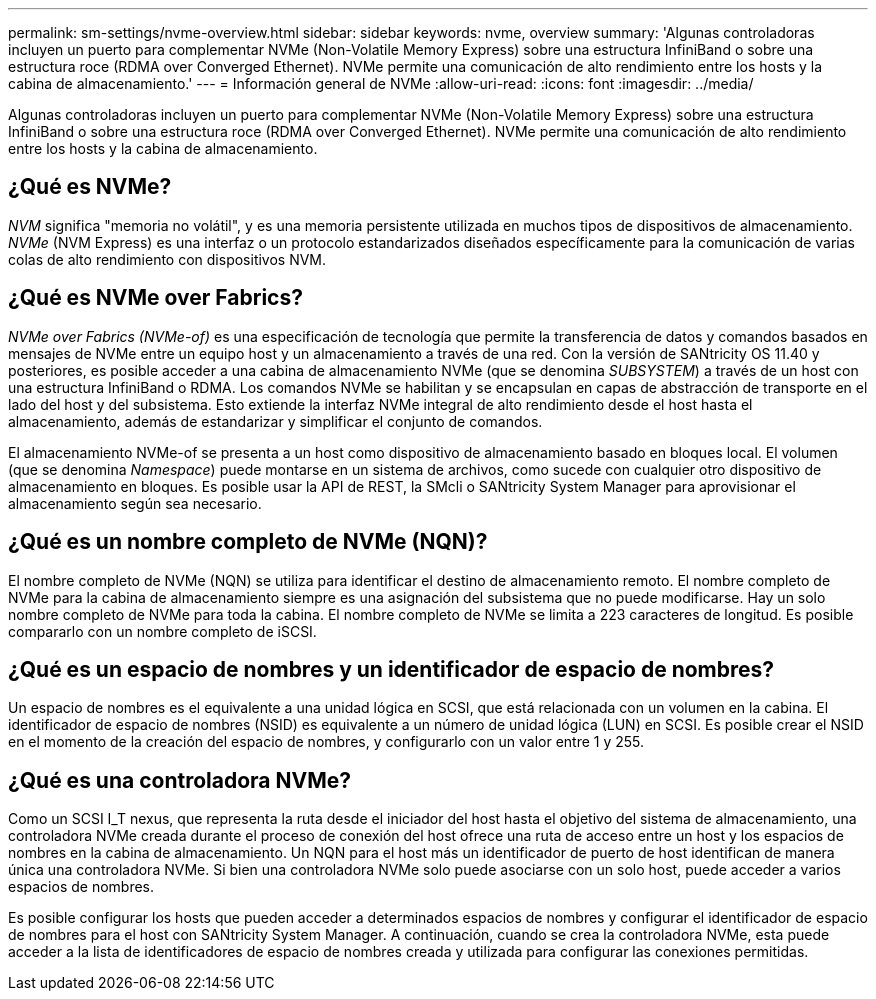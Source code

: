 ---
permalink: sm-settings/nvme-overview.html 
sidebar: sidebar 
keywords: nvme, overview 
summary: 'Algunas controladoras incluyen un puerto para complementar NVMe (Non-Volatile Memory Express) sobre una estructura InfiniBand o sobre una estructura roce (RDMA over Converged Ethernet). NVMe permite una comunicación de alto rendimiento entre los hosts y la cabina de almacenamiento.' 
---
= Información general de NVMe
:allow-uri-read: 
:icons: font
:imagesdir: ../media/


[role="lead"]
Algunas controladoras incluyen un puerto para complementar NVMe (Non-Volatile Memory Express) sobre una estructura InfiniBand o sobre una estructura roce (RDMA over Converged Ethernet). NVMe permite una comunicación de alto rendimiento entre los hosts y la cabina de almacenamiento.



== ¿Qué es NVMe?

_NVM_ significa "memoria no volátil", y es una memoria persistente utilizada en muchos tipos de dispositivos de almacenamiento. _NVMe_ (NVM Express) es una interfaz o un protocolo estandarizados diseñados específicamente para la comunicación de varias colas de alto rendimiento con dispositivos NVM.



== ¿Qué es NVMe over Fabrics?

_NVMe over Fabrics (NVMe-of)_ es una especificación de tecnología que permite la transferencia de datos y comandos basados en mensajes de NVMe entre un equipo host y un almacenamiento a través de una red. Con la versión de SANtricity OS 11.40 y posteriores, es posible acceder a una cabina de almacenamiento NVMe (que se denomina _SUBSYSTEM_) a través de un host con una estructura InfiniBand o RDMA. Los comandos NVMe se habilitan y se encapsulan en capas de abstracción de transporte en el lado del host y del subsistema. Esto extiende la interfaz NVMe integral de alto rendimiento desde el host hasta el almacenamiento, además de estandarizar y simplificar el conjunto de comandos.

El almacenamiento NVMe-of se presenta a un host como dispositivo de almacenamiento basado en bloques local. El volumen (que se denomina _Namespace_) puede montarse en un sistema de archivos, como sucede con cualquier otro dispositivo de almacenamiento en bloques. Es posible usar la API de REST, la SMcli o SANtricity System Manager para aprovisionar el almacenamiento según sea necesario.



== ¿Qué es un nombre completo de NVMe (NQN)?

El nombre completo de NVMe (NQN) se utiliza para identificar el destino de almacenamiento remoto. El nombre completo de NVMe para la cabina de almacenamiento siempre es una asignación del subsistema que no puede modificarse. Hay un solo nombre completo de NVMe para toda la cabina. El nombre completo de NVMe se limita a 223 caracteres de longitud. Es posible compararlo con un nombre completo de iSCSI.



== ¿Qué es un espacio de nombres y un identificador de espacio de nombres?

Un espacio de nombres es el equivalente a una unidad lógica en SCSI, que está relacionada con un volumen en la cabina. El identificador de espacio de nombres (NSID) es equivalente a un número de unidad lógica (LUN) en SCSI. Es posible crear el NSID en el momento de la creación del espacio de nombres, y configurarlo con un valor entre 1 y 255.



== ¿Qué es una controladora NVMe?

Como un SCSI I_T nexus, que representa la ruta desde el iniciador del host hasta el objetivo del sistema de almacenamiento, una controladora NVMe creada durante el proceso de conexión del host ofrece una ruta de acceso entre un host y los espacios de nombres en la cabina de almacenamiento. Un NQN para el host más un identificador de puerto de host identifican de manera única una controladora NVMe. Si bien una controladora NVMe solo puede asociarse con un solo host, puede acceder a varios espacios de nombres.

Es posible configurar los hosts que pueden acceder a determinados espacios de nombres y configurar el identificador de espacio de nombres para el host con SANtricity System Manager. A continuación, cuando se crea la controladora NVMe, esta puede acceder a la lista de identificadores de espacio de nombres creada y utilizada para configurar las conexiones permitidas.
